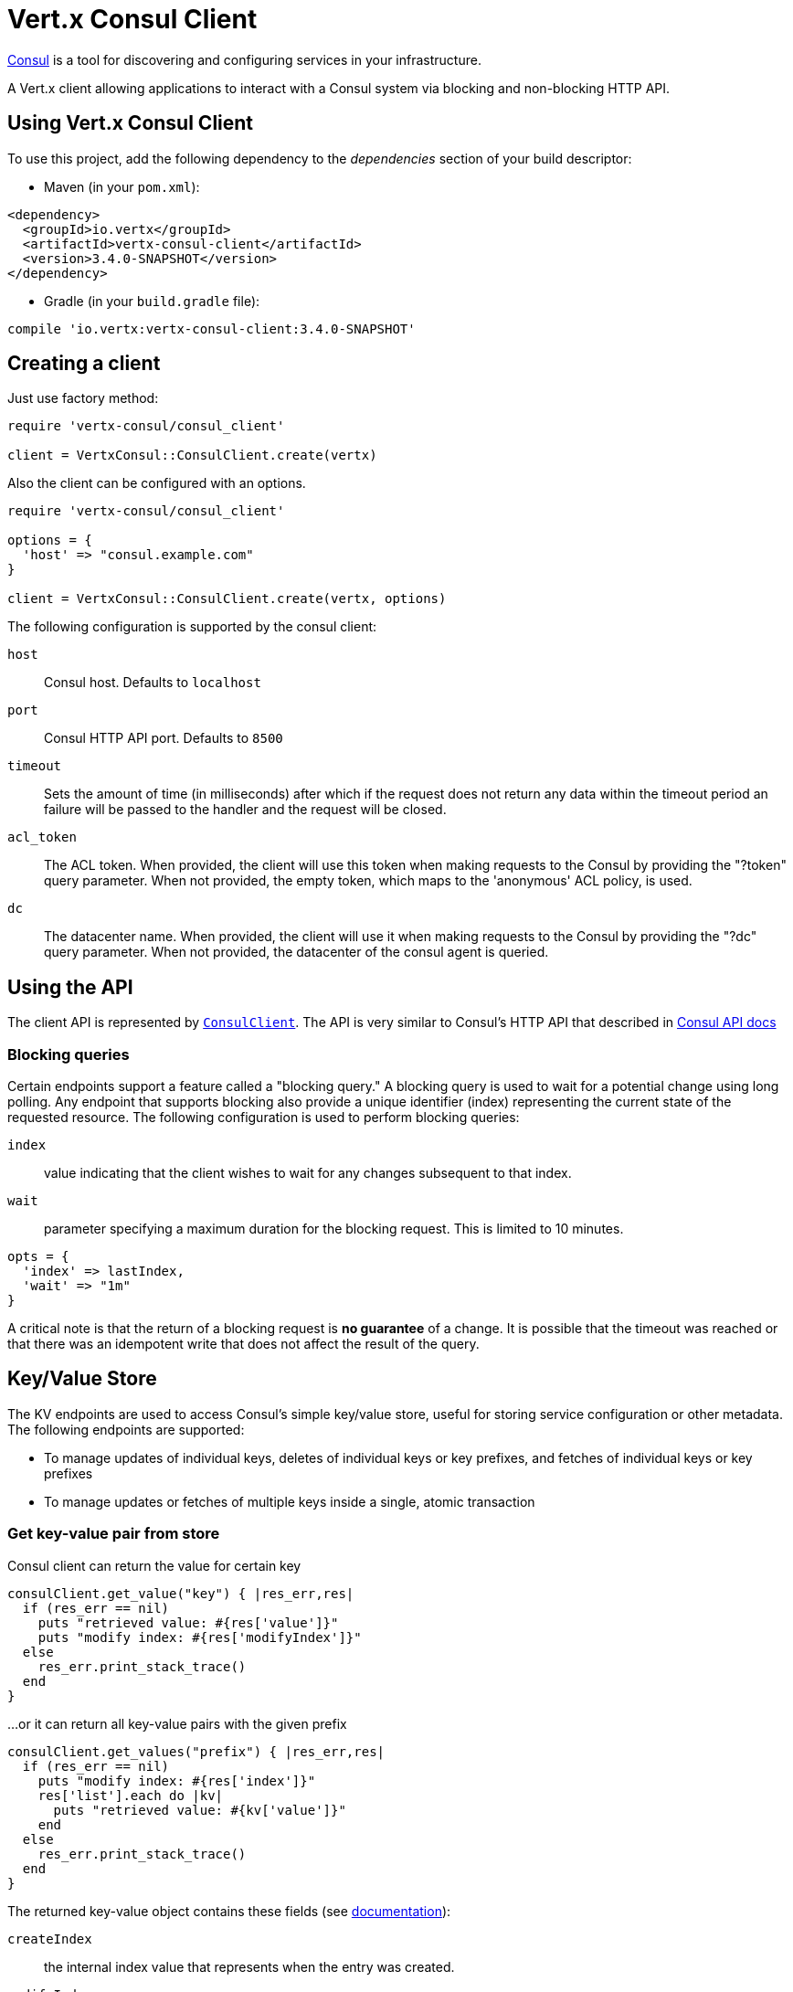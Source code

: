 = Vert.x Consul Client

https://www.consul.io[Consul] is a tool for discovering and configuring services in your infrastructure.

A Vert.x client allowing applications to interact with a Consul system via blocking and non-blocking HTTP API.

== Using Vert.x Consul Client

To use this project, add the following dependency to the _dependencies_ section of your build descriptor:

* Maven (in your `pom.xml`):

[source,xml,subs="+attributes"]
----
<dependency>
  <groupId>io.vertx</groupId>
  <artifactId>vertx-consul-client</artifactId>
  <version>3.4.0-SNAPSHOT</version>
</dependency>
----

* Gradle (in your `build.gradle` file):

[source,groovy,subs="+attributes"]
----
compile 'io.vertx:vertx-consul-client:3.4.0-SNAPSHOT'
----

== Creating a client

Just use factory method:

[source,ruby]
----
require 'vertx-consul/consul_client'

client = VertxConsul::ConsulClient.create(vertx)


----

Also the client can be configured with an options.

[source,ruby]
----
require 'vertx-consul/consul_client'

options = {
  'host' => "consul.example.com"
}

client = VertxConsul::ConsulClient.create(vertx, options)


----

The following configuration is supported by the consul client:

`host`:: Consul host. Defaults to `localhost`
`port`:: Consul HTTP API port. Defaults to `8500`
`timeout`:: Sets the amount of time (in milliseconds) after which if the request does not return any data
within the timeout period an failure will be passed to the handler and the request will be closed.
`acl_token`:: The ACL token. When provided, the client will use this token when making requests to the Consul
by providing the "?token" query parameter. When not provided, the empty token, which maps to the 'anonymous'
ACL policy, is used.
`dc`:: The datacenter name. When provided, the client will use it when making requests to the Consul
by providing the "?dc" query parameter. When not provided, the datacenter of the consul agent is queried.

== Using the API

The client API is represented by `link:../../yardoc/VertxConsul/ConsulClient.html[ConsulClient]`. The API is very similar to Consul's
HTTP API that described in https://www.consul.io/docs/agent/http.html[Consul API docs]

=== Blocking queries

Certain endpoints support a feature called a "blocking query." A blocking query is used to wait for a potential
change using long polling. Any endpoint that supports blocking also provide a unique identifier (index) representing
the current state of the requested resource. The following configuration is used to perform blocking queries:

`index`:: value indicating that the client wishes to wait for any changes subsequent to that index.
`wait`:: parameter specifying a maximum duration for the blocking request. This is limited to 10 minutes.

[source,ruby]
----

opts = {
  'index' => lastIndex,
  'wait' => "1m"
}


----

A critical note is that the return of a blocking request is *no guarantee* of a change.
It is possible that the timeout was reached or that there was an idempotent write that does not affect the result of the query.

== Key/Value Store

The KV endpoints are used to access Consul's simple key/value store, useful for storing service configuration or other metadata.
The following endpoints are supported:

* To manage updates of individual keys, deletes of individual keys or key prefixes, and fetches of individual keys or key prefixes
* To manage updates or fetches of multiple keys inside a single, atomic transaction

=== Get key-value pair from store

Consul client can return the value for certain key

[source,ruby]
----

consulClient.get_value("key") { |res_err,res|
  if (res_err == nil)
    puts "retrieved value: #{res['value']}"
    puts "modify index: #{res['modifyIndex']}"
  else
    res_err.print_stack_trace()
  end
}


----

...or it can return all key-value pairs with the given prefix

[source,ruby]
----

consulClient.get_values("prefix") { |res_err,res|
  if (res_err == nil)
    puts "modify index: #{res['index']}"
    res['list'].each do |kv|
      puts "retrieved value: #{kv['value']}"
    end
  else
    res_err.print_stack_trace()
  end
}


----

The returned key-value object contains these fields (see https://www.consul.io/docs/agent/http/kv.html#single[documentation]):

`createIndex`:: the internal index value that represents when the entry was created.
`modifyIndex`:: the last index that modified this key
`lockIndex`:: the number of times this key has successfully been acquired in a lock
`key`:: the key
`flags`:: the flags attached to this entry. Clients can choose to use this however makes
sense for their application
`value`:: the value
`session`:: the session that owns the lock

The modify index can be used for blocking queries:

[source,ruby]
----

opts = {
  'index' => modifyIndex,
  'wait' => "1m"
}

consulClient.get_value_with_options("key", opts) { |res_err,res|
  if (res_err == nil)
    puts "retrieved value: #{res['value']}"
    puts "new modify index: #{res['modifyIndex']}"
  else
    res_err.print_stack_trace()
  end
}


----

=== Put key-value pair to store

[source,ruby]
----

consulClient.put_value("key", "value") { |res_err,res|
  if (res_err == nil)
    opResult = res ? "success" : "fail"
    puts "result of the operation: #{opResult}"
  else
    res_err.print_stack_trace()
  end
}


----

Put request with options also accepted

[source,ruby]
----

opts = {
  'flags' => 42,
  'casIndex' => modifyIndex,
  'acquireSession' => "acquireSessionID",
  'releaseSession' => "releaseSessionID"
}

consulClient.put_value_with_options("key", "value", opts) { |res_err,res|
  if (res_err == nil)
    opResult = res ? "success" : "fail"
    puts "result of the operation: #{opResult}"
  else
    res_err.print_stack_trace()
  end
}


----

The list of the query options that can be used with a `PUT` request:

`flags`:: This can be used to specify an unsigned value between `0` and `2^64^-1`.
Clients can choose to use this however makes sense for their application.
`casIndex`:: This flag is used to turn the PUT into a Check-And-Set operation. This is very useful as a building
block for more complex synchronization primitives. If the index is `0`, Consul will only put the key if it does
not already exist. If the index is non-zero, the key is only set if the index matches the ModifyIndex of that key.
`acquireSession`:: This flag is used to turn the PUT into a lock acquisition operation. This is useful
as it allows leader election to be built on top of Consul. If the lock is not held and the session is valid,
this increments the LockIndex and sets the Session value of the key in addition to updating the key contents.
A key does not need to exist to be acquired. If the lock is already held by the given session, then the LockIndex
is not incremented but the key contents are updated. This lets the current lock holder update the key contents
without having to give up the lock and reacquire it.
`releaseSession`:: This flag is used to turn the PUT into a lock release operation. This is useful when paired
with `acquireSession` as it allows clients to yield a lock. This will leave the LockIndex unmodified but will clear
the associated Session of the key. The key must be held by this session to be unlocked.

=== Transactions

When connected to Consul 0.7 and later, client allows to manage updates or fetches of multiple keys
inside a single, atomic transaction. KV is the only available operation type, though other types of operations
may be added in future versions of Consul to be mixed with key/value operations
(see https://www.consul.io/docs/agent/http/kv.html#txn[documentation]).

[source,ruby]
----

request = {
  'operations' => [
    {
      'key' => "key1",
      'value' => "value1",
      'type' => "SET"
    },
    {
      'key' => "key2",
      'value' => "value2",
      'type' => "SET"
    }
  ]
}

consulClient.transaction(request) { |res_err,res|
  if (res_err == nil)
    puts "succeeded results: #{res['results'].length}"
    puts "errors: #{res['errors'].length}"
  else
    res_err.print_stack_trace()
  end
}

----

=== Delete key-value pair

At last, Consul client allows to delete key-value pair from store:

[source,ruby]
----

consulClient.delete_value("key") { |res_err,res|
  if (res_err == nil)
    puts "complete"
  else
    res_err.print_stack_trace()
  end
}


----

...or all key-value pairs with corresponding key prefix

[source,ruby]
----

consulClient.delete_values("prefix") { |res_err,res|
  if (res_err == nil)
    puts "complete"
  else
    res_err.print_stack_trace()
  end
}


----

== Services

One of the main goals of service discovery is to provide a catalog of available services.
To that end, the agent provides a simple service definition format to declare the availability of a service
and to potentially associate it with a health check.

=== Service registering

A service definition must include a `name` and may optionally provide an `id`, `tags`, `address`, `port`, and `checks`.

[source,ruby]
----

opts = {
  'name' => "serviceName",
  'id' => "serviceId",
  'tags' => ["tag1", "tag2"],
  'checkOptions' => {
    'ttl' => "10s"
  },
  'address' => "10.0.0.1",
  'port' => 8048
}


----

`name`:: the name of service
`id`:: the `id` is set to the `name` if not provided. It is required that all services have a unique ID per node,
so if names might conflict then unique IDs should be provided.
`tags`:: list of values that are opaque to Consul but can be used to distinguish between primary or secondary nodes,
different versions, or any other service level labels.
`address`:: used to specify a service-specific IP address. By default, the IP address of the agent is used,
and this does not need to be provided.
`port`:: used as well to make a service-oriented architecture simpler to configure; this way,
the address and port of a service can be discovered.
`checks`:: associated health checks

These options used to register service in catalog:

[source,ruby]
----

consulClient.register_service(opts) { |res_err,res|
  if (res_err == nil)
    puts "Service successfully registered"
  else
    res_err.print_stack_trace()
  end

}


----

=== Service discovery

Consul client allows to obtain actual list of the nodes providing a service

[source,ruby]
----

consulClient.catalog_service_nodes("serviceName") { |res_err,res|
  if (res_err == nil)
    puts "found #{res['list'].length} services"
    puts "consul state index: #{res['index']}"
    res['list'].each do |service|
      puts "Service node: #{service['node']}"
      puts "Service address: #{service['address']}"
      puts "Service port: #{service['port']}"
    end
  else
    res_err.print_stack_trace()
  end
}


----

It is possible to obtain this list with the statuses of the associated health checks.
The result can be filtered by check status.

[source,ruby]
----

consulClient.health_service_nodes("serviceName", passingOnly) { |res_err,res|
  if (res_err == nil)
    puts "found #{res['list'].length} services"
    puts "consul state index: #{res['index']}"
    res['list'].each do |entry|
      puts "Service node: #{entry['node']}"
      puts "Service address: #{entry['service']['address']}"
      puts "Service port: #{entry['service']['port']}"
    end
  else
    res_err.print_stack_trace()
  end
}


----

There are additional parameters for services queries

[source,ruby]
----

queryOpts = {
  'tag' => "tag1",
  'near' => "_agent",
  'blockingOptions' => {
    'index' => lastIndex
  }
}


----

`tag`:: by default, all nodes matching the service are returned.
The list can be filtered by tag using the `tag` query parameter
`near`:: adding the optional `near` parameter with a node name will sort the node list in ascending order
based on the estimated round trip time from that node. Passing `near`=`_agent` will use the agent's node for the sort.
`blockingOptions`:: the blocking qyery options

Then the request should look like

[source,ruby]
----

consulClient.catalog_service_nodes_with_options("serviceName", queryOpts) { |res_err,res|
  if (res_err == nil)
    puts "found #{res['list'].length} services"
  else
    res_err.print_stack_trace()
  end

}

----

=== Deregister service

Service can be deregistered by its ID:

[source,ruby]
----

consulClient.deregister_service("serviceId") { |res_err,res|
  if (res_err == nil)
    puts "Service successfully deregistered"
  else
    res_err.print_stack_trace()
  end
}


----

== Health Checks

One of the primary roles of the agent is management of system-level and application-level health checks.
A health check is considered to be application-level if it is associated with a service.
If not associated with a service, the check monitors the health of the entire node.

[source,ruby]
----

opts = {
  'tcp' => "localhost:4848",
  'interval' => "1s"
}


----

The list of check options that supported by Consul client is:

`id`:: the check ID
`name`:: check name
`script`:: local path to checking script. Also you should set checking interval
`http`:: HTTP address to check. Also you should set checking interval
`ttl`:: Time to Live of check
`tcp`:: TCP address to check. Also you should set checking interval
`interval`:: checking interval in Go's time format which is sequence of decimal numbers,
each with optional fraction and a unit suffix, such as "300ms", "-1.5h" or "2h45m".
Valid time units are "ns", "us" (or "µs"), "ms", "s", "m", "h"
`notes`:: the check notes
`serviceId`:: the service ID to associate the registered check with an existing service provided by the agent.
`deregisterAfter`:: deregister timeout. This is optional field, which is a timeout in the same time format as Interval and TTL.
If a check is associated with a service and has the critical state for more than this configured value,
then its associated service (and all of its associated checks) will automatically be deregistered.
The minimum timeout is 1 minute, and the process that reaps critical services runs every 30 seconds,
so it may take slightly longer than the configured timeout to trigger the deregistration.
This should generally be configured with a timeout that's much, much longer than any expected recoverable outage
for the given service.
`status`:: the check status to specify the initial state of the health check

The `Name` field is mandatory, as is one of `Script`, `HTTP`, `TCP` or `TTL`. `Script`, `TCP` and `HTTP`
also require that `Interval` be set. If an `ID` is not provided, it is set to `Name`.
You cannot have duplicate ID entries per agent, so it may be necessary to provide an ID.

[source,ruby]
----

consulClient.register_check(opts) { |res_err,res|
  if (res_err == nil)
    puts "check successfully registered"
  else
    res_err.print_stack_trace()
  end
}


----

== Events

TBD
[source,ruby]
----

opts = {
  'tag' => "tag",
  'payload' => "message"
}

# trigger a new user event

consulClient.fire_event_with_options("eventName", opts) { |res_err,res|

  if (res_err == nil)

    puts "Event sent"

    puts "id: #{res['id']}"

  else

    res_err.print_stack_trace()

  end

}

# most recent events known by the agent

consulClient.list_events() { |res_err,res|

  if (res_err == nil)

    res['list'].each do |event|

      puts "Event id: #{event['id']}"

      puts "Event name: #{event['name']}"

      puts "Event payload: #{event['payload']}"

    end

  else

    res_err.print_stack_trace()

  end

}


----

== Sessions

TBD
[source,ruby]
----

opts = {
  'node' => "nodeId",
  'behavior' => "RELEASE"
}

# Create session

consulClient.create_session_with_options(opts) { |res_err,res|

  if (res_err == nil)

    puts "Session successfully created"

    puts "id: #{res}"

  else

    res_err.print_stack_trace()

  end

}

# Lists sessions belonging to a node

consulClient.list_node_sessions("nodeId") { |res_err,res|

  if (res_err == nil)

    res['list'].each do |session|

      puts "Session id: #{session['id']}"

      puts "Session node: #{session['node']}"

      puts "Session create index: #{session['createIndex']}"

    end

  else

    res_err.print_stack_trace()

  end

}

# Blocking query for all active sessions

blockingOpts = {
  'index' => lastIndex
}

consulClient.list_sessions_with_options(blockingOpts) { |res_err,res|

  if (res_err == nil)

    puts "Found #{res['list'].length} sessions"

  else

    res_err.print_stack_trace()

  end

}

# Destroy session

consulClient.destroy_session(sessionId) { |res_err,res|

  if (res_err == nil)

    puts "Session successfully destroyed"

  else

    res_err.print_stack_trace()

  end

}


----

== Nodes in cluster

TBD
[source,ruby]
----

consulClient.catalog_nodes() { |res_err,res|

  if (res_err == nil)

    puts "found #{res['list'].length} nodes"

    puts "consul state index #{res['index']}"

  else

    res_err.print_stack_trace()

  end

}

# blocking request to catalog for nodes, sorted by distance from agent

opts = {
  'near' => "_agent",
  'blockingOptions' => {
    'index' => lastIndex
  }
}

consulClient.catalog_nodes_with_options(opts) { |res_err,res|

  if (res_err == nil)

    puts "found #{res['list'].length} nodes"

  else

    res_err.print_stack_trace()

  end

}


----
